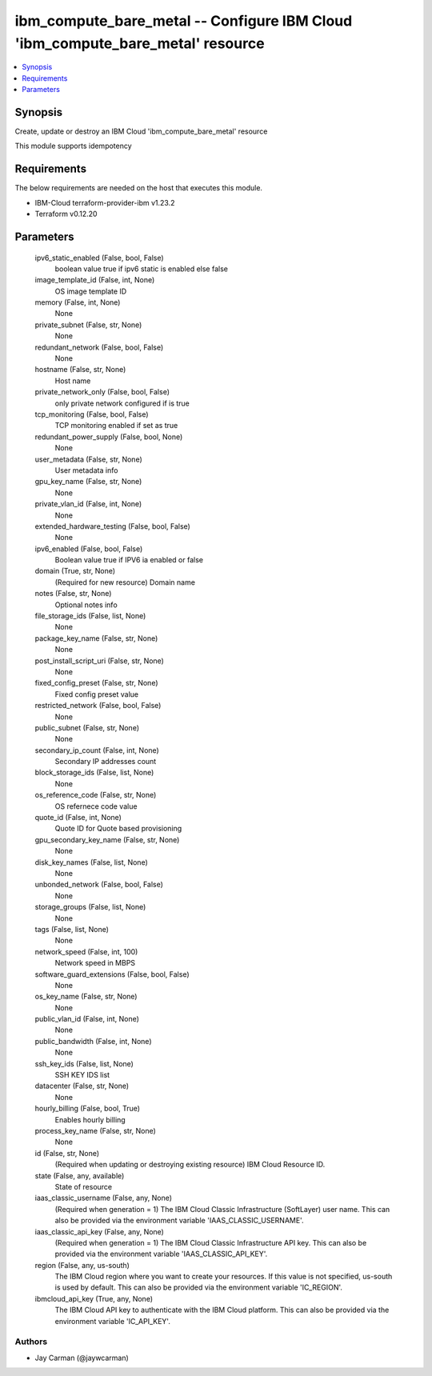 
ibm_compute_bare_metal -- Configure IBM Cloud 'ibm_compute_bare_metal' resource
===============================================================================

.. contents::
   :local:
   :depth: 1


Synopsis
--------

Create, update or destroy an IBM Cloud 'ibm_compute_bare_metal' resource

This module supports idempotency



Requirements
------------
The below requirements are needed on the host that executes this module.

- IBM-Cloud terraform-provider-ibm v1.23.2
- Terraform v0.12.20



Parameters
----------

  ipv6_static_enabled (False, bool, False)
    boolean value true if ipv6 static is enabled else false


  image_template_id (False, int, None)
    OS image template ID


  memory (False, int, None)
    None


  private_subnet (False, str, None)
    None


  redundant_network (False, bool, False)
    None


  hostname (False, str, None)
    Host name


  private_network_only (False, bool, False)
    only private network configured if is true


  tcp_monitoring (False, bool, False)
    TCP monitoring enabled if set as true


  redundant_power_supply (False, bool, None)
    None


  user_metadata (False, str, None)
    User metadata info


  gpu_key_name (False, str, None)
    None


  private_vlan_id (False, int, None)
    None


  extended_hardware_testing (False, bool, False)
    None


  ipv6_enabled (False, bool, False)
    Boolean value true if IPV6 ia enabled or false


  domain (True, str, None)
    (Required for new resource) Domain name


  notes (False, str, None)
    Optional notes info


  file_storage_ids (False, list, None)
    None


  package_key_name (False, str, None)
    None


  post_install_script_uri (False, str, None)
    None


  fixed_config_preset (False, str, None)
    Fixed config preset value


  restricted_network (False, bool, False)
    None


  public_subnet (False, str, None)
    None


  secondary_ip_count (False, int, None)
    Secondary IP addresses count


  block_storage_ids (False, list, None)
    None


  os_reference_code (False, str, None)
    OS refernece code value


  quote_id (False, int, None)
    Quote ID for Quote based provisioning


  gpu_secondary_key_name (False, str, None)
    None


  disk_key_names (False, list, None)
    None


  unbonded_network (False, bool, False)
    None


  storage_groups (False, list, None)
    None


  tags (False, list, None)
    None


  network_speed (False, int, 100)
    Network speed in MBPS


  software_guard_extensions (False, bool, False)
    None


  os_key_name (False, str, None)
    None


  public_vlan_id (False, int, None)
    None


  public_bandwidth (False, int, None)
    None


  ssh_key_ids (False, list, None)
    SSH KEY IDS list


  datacenter (False, str, None)
    None


  hourly_billing (False, bool, True)
    Enables hourly billing


  process_key_name (False, str, None)
    None


  id (False, str, None)
    (Required when updating or destroying existing resource) IBM Cloud Resource ID.


  state (False, any, available)
    State of resource


  iaas_classic_username (False, any, None)
    (Required when generation = 1) The IBM Cloud Classic Infrastructure (SoftLayer) user name. This can also be provided via the environment variable 'IAAS_CLASSIC_USERNAME'.


  iaas_classic_api_key (False, any, None)
    (Required when generation = 1) The IBM Cloud Classic Infrastructure API key. This can also be provided via the environment variable 'IAAS_CLASSIC_API_KEY'.


  region (False, any, us-south)
    The IBM Cloud region where you want to create your resources. If this value is not specified, us-south is used by default. This can also be provided via the environment variable 'IC_REGION'.


  ibmcloud_api_key (True, any, None)
    The IBM Cloud API key to authenticate with the IBM Cloud platform. This can also be provided via the environment variable 'IC_API_KEY'.













Authors
~~~~~~~

- Jay Carman (@jaywcarman)


